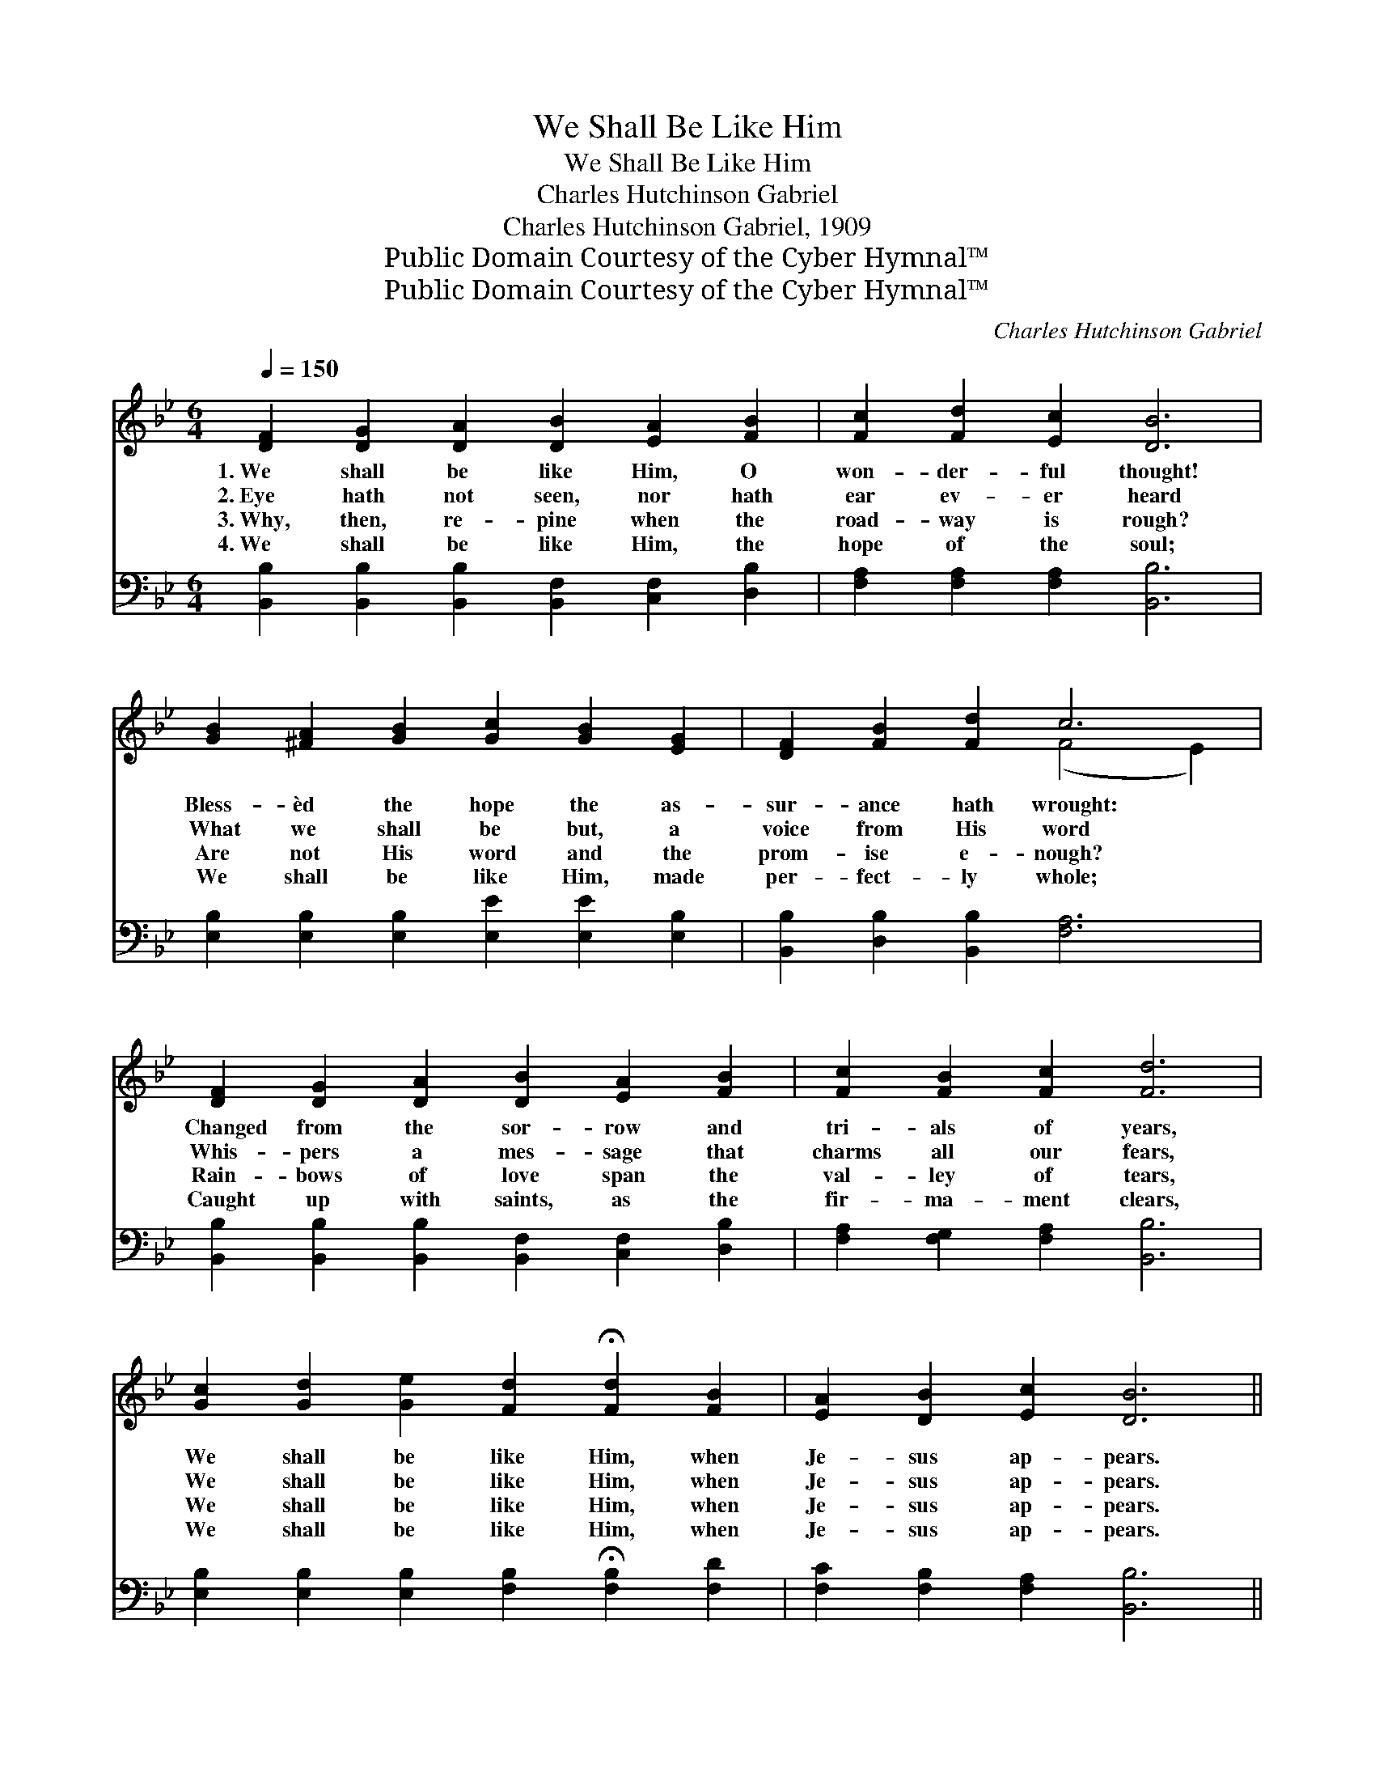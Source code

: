 X:1
T:We Shall Be Like Him
T:We Shall Be Like Him
T:Charles Hutchinson Gabriel
T:Charles Hutchinson Gabriel, 1909
T:Public Domain Courtesy of the Cyber Hymnal™
T:Public Domain Courtesy of the Cyber Hymnal™
C:Charles Hutchinson Gabriel
Z:Public Domain
Z:Courtesy of the Cyber Hymnal™
%%score ( 1 2 ) ( 3 4 )
L:1/8
Q:1/4=150
M:6/4
K:Bb
V:1 treble 
V:2 treble 
V:3 bass 
V:4 bass 
V:1
 [DF]2 [DG]2 [DA]2 [DB]2 [EA]2 [FB]2 | [Fc]2 [Fd]2 [Ec]2 [DB]6 | %2
w: 1.~We shall be like Him, O|won- der- ful thought!|
w: 2.~Eye hath not seen, nor hath|ear ev- er heard|
w: 3.~Why, then, re- pine when the|road- way is rough?|
w: 4.~We shall be like Him, the|hope of the soul;|
 [GB]2 [^FA]2 [GB]2 [Gc]2 [GB]2 [EG]2 | [DF]2 [FB]2 [Fd]2 c6 | %4
w: Bless- èd the hope the as-|sur- ance hath wrought:|
w: What we shall be but, a|voice from His word|
w: Are not His word and the|prom- ise e- nough?|
w: We shall be like Him, made|per- fect- ly whole;|
 [DF]2 [DG]2 [DA]2 [DB]2 [EA]2 [FB]2 | [Fc]2 [FB]2 [Fc]2 [Fd]6 | %6
w: Changed from the sor- row and|tri- als of years,|
w: Whis- pers a mes- sage that|charms all our fears,|
w: Rain- bows of love span the|val- ley of tears,|
w: Caught up with saints, as the|fir- ma- ment clears,|
 [Gc]2 [Gd]2 [Ge]2 [Fd]2 !fermata![Fd]2 [FB]2 | [EA]2 [DB]2 [Ec]2 [DB]6 || %8
w: We shall be like Him, when|Je- sus ap- pears.|
w: We shall be like Him, when|Je- sus ap- pears.|
w: We shall be like Him, when|Je- sus ap- pears.|
w: We shall be like Him, when|Je- sus ap- pears.|
"^Refrain" [Ec]8 [EF]2 [EG]2 | [DF]6 B6 | [=Ed]8 [EG]2 [Ed]2 |"^riten." [Fc]4 [Fd]2 [Fe]6 | %12
w: ||||
w: We shall be|like Him,|Oh, how the|prom- ise cheers!|
w: ||||
w: ||||
 d8 [=E^c]2 [Fd]2 | !fermata![Ff]6 !fermata![Fd]4 [FB]2 | c8 [Fd]2 [Ec]2 | [DB]6- [DB]4 z2 |] %16
w: ||||
w: We shall be|like Him, when|Je- sus ap-|pears. *|
w: ||||
w: ||||
V:2
 x12 | x12 | x12 | x6 (F4 E2) | x12 | x12 | x12 | x12 || x12 | x6 (D4 F2) | x12 | x12 | %12
 (F2 F2 F2 F2) x4 | x12 | (E2 E2 E2 E2) x4 | x12 |] %16
V:3
 [B,,B,]2 [B,,B,]2 [B,,B,]2 [B,,F,]2 [C,F,]2 [D,B,]2 | [F,A,]2 [F,A,]2 [F,A,]2 [B,,B,]6 | %2
w: ~ ~ ~ ~ ~ ~|~ ~ ~ ~|
 [E,B,]2 [E,B,]2 [E,B,]2 [E,E]2 [E,E]2 [E,B,]2 | [B,,B,]2 [D,B,]2 [B,,B,]2 [F,A,]6 | %4
w: ~ ~ ~ ~ ~ ~|~ ~ ~ ~|
 [B,,B,]2 [B,,B,]2 [B,,B,]2 [B,,F,]2 [C,F,]2 [D,B,]2 | [F,A,]2 [F,G,]2 [F,A,]2 [B,,B,]6 | %6
w: ~ ~ ~ ~ ~ ~|~ ~ ~ ~|
 [E,B,]2 [E,B,]2 [E,B,]2 [F,B,]2 !fermata![F,B,]2 [F,D]2 | [F,C]2 [F,B,]2 [F,A,]2 [B,,B,]6 || %8
w: ~ ~ ~ ~ ~ ~|~ ~ ~ ~|
 [F,A,]2 [F,A,]2 [F,A,]2 [F,A,]4 [F,A,]2 | [B,,B,]2 [B,,A,]2 [B,,G,]2 [B,,F,]4 [D,B,]2 | %10
w: We shall be like Him,|we shall be like Him,|
 [C,B,]2 [C,G,]2 [C,D]2 [C,C]2 [C,B,]2 [C,G,]2 | [F,A,]4 [F,B,]2 [F,C]6 | %12
w: Oh, how the hope of the|prom- ise cheers!|
 [B,,B,]2 [B,,A,]2 [B,,G,]2 [B,,F,]2 [B,,G,]2 [B,,B,]2 | %13
w: We shall be like Him, be|
 !fermata![B,D]6 !fermata![B,,B,]4 [D,B,]2 | [F,A,]2 [F,A,]2 [F,A,]2 [F,A,]2 [F,B,]2 F,2 | %15
w: like Him, When|Je- sus in glo- ry ap-|
 [B,,F,]6- [B,,F,]4 z2 |] %16
w: pears. *|
V:4
 x12 | x12 | x12 | x12 | x12 | x12 | x12 | x12 || x12 | x12 | x12 | x12 | x12 | x12 | x10 F,2 | %15
 x12 |] %16


